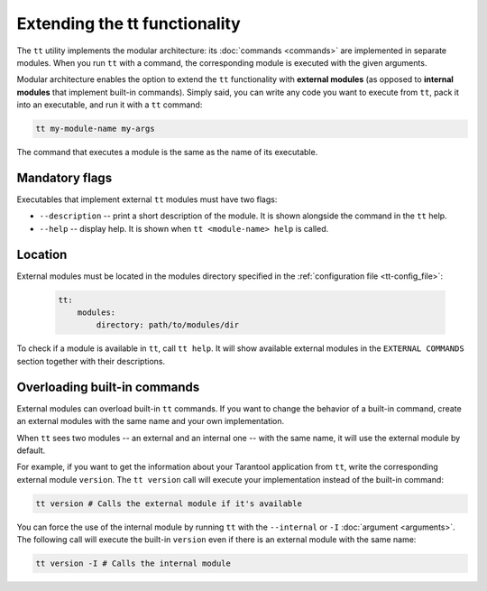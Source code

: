Extending the tt functionality
==============================

The ``tt`` utility implements the modular architecture: its :doc:`commands <commands>`
are implemented in separate modules. When you run ``tt`` with a command, the
corresponding module is executed with the given arguments.

Modular architecture enables the option to extend the ``tt`` functionality with
**external modules** (as opposed to **internal modules** that implement built-in
commands). Simply said, you can write any code you want to execute
from ``tt``, pack it into an executable, and run it with a ``tt`` command:

..  code-block:: bash

    tt my-module-name my-args

The command that executes a module is the same as the name of its executable.


Mandatory flags
---------------

Executables that implement external ``tt`` modules must have two flags:

-   ``--description`` -- print a short description of the module. It is shown alongside
    the command in the ``tt`` help.
-   ``--help`` -- display help. It is shown when ``tt <module-name> help`` is called.


Location
--------

External modules must be located in the modules directory specified in the
:ref:`configuration file <tt-config_file>`:

    ..  code:: yaml

        tt:
            modules:
                directory: path/to/modules/dir

To check if a module is available in ``tt``, call ``tt help``.
It will show available external modules in the ``EXTERNAL COMMANDS`` section together
with their descriptions.


Overloading built-in commands
-----------------------------

External modules can overload built-in ``tt`` commands.
If you want to change the behavior of a built-in command, create an external
modules with the same name and your own implementation.

When ``tt`` sees two modules -- an external and an internal one -- with the same name,
it will use the external module by default.

For example, if you want to get the information about your Tarantool application
from ``tt``, write the corresponding external module ``version``. The ``tt version``
call will execute your implementation instead of the built-in command:

..  code-block:: bash

    tt version # Calls the external module if it's available

You can force the use of the internal module by running ``tt`` with the ``--internal`` or ``-I``
:doc:`argument <arguments>`. The following call will execute the built-in ``version``
even if there is an external module with the same name:

..  code-block:: bash

    tt version -I # Calls the internal module